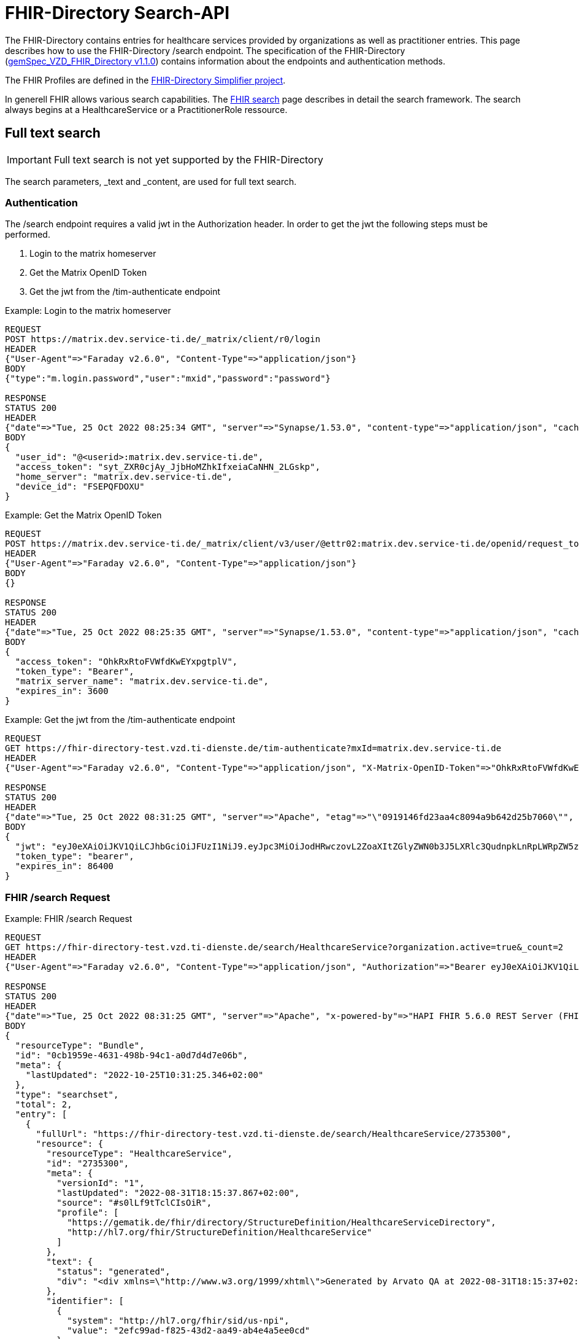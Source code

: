 :source-highlighter: highlight.js

= FHIR-Directory Search-API

The FHIR-Directory contains entries for healthcare services provided by organizations as well as practitioner entries. This page describes how to use the FHIR-Directory /search endpoint. The specification of the FHIR-Directory (https://fachportal.gematik.de/fachportal-import/files/gemSpec_VZD_FHIR_Directory_V1.1.0.pdf[gemSpec_VZD_FHIR_Directory v1.1.0]) contains information about the endpoints and authentication methods.

The FHIR Profiles are defined in the https://simplifier.net/vzd-fhir-directory[FHIR-Directory Simplifier project].

In generell FHIR allows various search capabilities. The https://www.hl7.org/fhir/search.html[FHIR search] page describes in detail the search framework.
The search always begins at a HealthcareService or a PractitionerRole ressource.

== Full text search

IMPORTANT: Full text search is not yet supported by the FHIR-Directory

The search parameters, _text and _content, are used for full text search.

=== Authentication

The /search endpoint requires a valid jwt in the Authorization header. In order to get the jwt the following steps must be performed.

1. Login to the matrix homeserver
2. Get the Matrix OpenID Token
3. Get the jwt from the /tim-authenticate endpoint

.Example: Login to the matrix homeserver
[source,]
----
REQUEST
POST https://matrix.dev.service-ti.de/_matrix/client/r0/login
HEADER
{"User-Agent"=>"Faraday v2.6.0", "Content-Type"=>"application/json"}
BODY
{"type":"m.login.password","user":"mxid","password":"password"}

RESPONSE
STATUS 200
HEADER
{"date"=>"Tue, 25 Oct 2022 08:25:34 GMT", "server"=>"Synapse/1.53.0", "content-type"=>"application/json", "cache-control"=>"no-cache, no-store, must-revalidate", "access-control-allow-origin"=>"*", "access-control-allow-methods"=>"GET, HEAD, POST, PUT, DELETE, OPTIONS", "access-control-allow-headers"=>"X-Requested-With, Content-Type, Authorization, Date", "transfer-encoding"=>"chunked"}
BODY
{
  "user_id": "@<userid>:matrix.dev.service-ti.de",
  "access_token": "syt_ZXR0cjAy_JjbHoMZhkIfxeiaCaNHN_2LGskp",
  "home_server": "matrix.dev.service-ti.de",
  "device_id": "FSEPQFDOXU"
}
----
.Example: Get the Matrix OpenID Token
[source,]
----
REQUEST
POST https://matrix.dev.service-ti.de/_matrix/client/v3/user/@ettr02:matrix.dev.service-ti.de/openid/request_token?access_token=syt_ZXR0cjAy_JjbHoMZhkIfxeiaCaNHN_2LGskp
HEADER
{"User-Agent"=>"Faraday v2.6.0", "Content-Type"=>"application/json"}
BODY
{}

RESPONSE
STATUS 200
HEADER
{"date"=>"Tue, 25 Oct 2022 08:25:35 GMT", "server"=>"Synapse/1.53.0", "content-type"=>"application/json", "cache-control"=>"no-cache, no-store, must-revalidate", "access-control-allow-origin"=>"*", "access-control-allow-methods"=>"GET, HEAD, POST, PUT, DELETE, OPTIONS", "access-control-allow-headers"=>"X-Requested-With, Content-Type, Authorization, Date", "transfer-encoding"=>"chunked"}
BODY
{
  "access_token": "OhkRxRtoFVWfdKwEYxpgtplV",
  "token_type": "Bearer",
  "matrix_server_name": "matrix.dev.service-ti.de",
  "expires_in": 3600
}
----
.Example: Get the jwt from the /tim-authenticate endpoint
[source,]
----
REQUEST
GET https://fhir-directory-test.vzd.ti-dienste.de/tim-authenticate?mxId=matrix.dev.service-ti.de
HEADER
{"User-Agent"=>"Faraday v2.6.0", "Content-Type"=>"application/json", "X-Matrix-OpenID-Token"=>"OhkRxRtoFVWfdKwEYxpgtplV", "X-Matrix-Server-Name"=>"matrix.dev.service-ti.de"}

RESPONSE
STATUS 200
HEADER
{"date"=>"Tue, 25 Oct 2022 08:31:25 GMT", "server"=>"Apache", "etag"=>"\"0919146fd23aa4c8094a9b642d25b7060\"", "content-type"=>"application/json", "content-length"=>"453"}
BODY
{
  "jwt": "eyJ0eXAiOiJKV1QiLCJhbGciOiJFUzI1NiJ9.eyJpc3MiOiJodHRwczovL2ZoaXItZGlyZWN0b3J5LXRlc3QudnpkLnRpLWRpZW5zdGUuZGUvdGltLWF1dGhlbnRpY2F0ZSIsImF1ZCI6Imh0dHBzOi8vZmhpci1kaXJlY3RvcnktdGVzdC52emQudGktZGllbnN0ZS5kZS9zZWFyY2giLCJzdWIiOiJAZXR0cjAyOm1hdHJpeC5kZXYuc2VydmljZS10aS5kZSIsImlhdCI6MTY2NjY4NjY4NSwiZXhwIjoxNjY2NzczMDg1fQ.Q8wZjDNiJt8m5fTHEXMCGzZYo7zGdWjtJ5qvpTyfklOXby5n9mt8uWOYQGeD1MdAu6Cy213nd1PwrBR25W2CyQ",
  "token_type": "bearer",
  "expires_in": 86400
}

----

=== FHIR /search Request

.Example: FHIR /search Request
[source,]
----
REQUEST
GET https://fhir-directory-test.vzd.ti-dienste.de/search/HealthcareService?organization.active=true&_count=2
HEADER
{"User-Agent"=>"Faraday v2.6.0", "Content-Type"=>"application/json", "Authorization"=>"Bearer eyJ0eXAiOiJKV1QiLCJhbGciOiJFUzI1NiJ9.eyJpc3MiOiJodHRwczovL2ZoaXItZGlyZWN0b3J5LXRlc3QudnpkLnRpLWRpZW5zdGUuZGUvdGltLWF1dGhlbnRpY2F0ZSIsImF1ZCI6Imh0dHBzOi8vZmhpci1kaXJlY3RvcnktdGVzdC52emQudGktZGllbnN0ZS5kZS9zZWFyY2giLCJzdWIiOiJAZXR0cjAyOm1hdHJpeC5kZXYuc2VydmljZS10aS5kZSIsImlhdCI6MTY2NjY4NjY4NSwiZXhwIjoxNjY2NzczMDg1fQ.Q8wZjDNiJt8m5fTHEXMCGzZYo7zGdWjtJ5qvpTyfklOXby5n9mt8uWOYQGeD1MdAu6Cy213nd1PwrBR25W2CyQ"}

RESPONSE
STATUS 200
HEADER
{"date"=>"Tue, 25 Oct 2022 08:31:25 GMT", "server"=>"Apache", "x-powered-by"=>"HAPI FHIR 5.6.0 REST Server (FHIR Server; FHIR 4.0.1/R4)", "x-request-id"=>"337CmwyUvyJn6LhE", "last-modified"=>"Tue, 25 Oct 2022 08:31:25 GMT", "content-type"=>"application/fhir+json;charset=UTF-8", "transfer-encoding"=>"chunked"}
BODY
{
  "resourceType": "Bundle",
  "id": "0cb1959e-4631-498b-94c1-a0d7d4d7e06b",
  "meta": {
    "lastUpdated": "2022-10-25T10:31:25.346+02:00"
  },
  "type": "searchset",
  "total": 2,
  "entry": [
    {
      "fullUrl": "https://fhir-directory-test.vzd.ti-dienste.de/search/HealthcareService/2735300",
      "resource": {
        "resourceType": "HealthcareService",
        "id": "2735300",
        "meta": {
          "versionId": "1",
          "lastUpdated": "2022-08-31T18:15:37.867+02:00",
          "source": "#s0lLf9tTclCIsOiR",
          "profile": [
            "https://gematik.de/fhir/directory/StructureDefinition/HealthcareServiceDirectory",
            "http://hl7.org/fhir/StructureDefinition/HealthcareService"
          ]
        },
        "text": {
          "status": "generated",
          "div": "<div xmlns=\"http://www.w3.org/1999/xhtml\">Generated by Arvato QA at 2022-08-31T18:15:37+02:00\ndata model version:2\nprofile version   :0.8.0-beta6</div>"
        },
        "identifier": [
          {
            "system": "http://hl7.org/fhir/sid/us-npi",
            "value": "2efc99ad-f825-43d2-aa49-ab4e4a5ee0cd"
          }
        ],
        "providedBy": {
          "reference": "Organization/2735297"
        },
        "specialty": [
          {
            "coding": [
              {
                "system": "urn:oid:1.3.6.1.4.1.19376.3.276.1.5.5",
                "code": "FOR",
                "display": "Forschung"
              }
            ]
          }
        ],
        "location": [
          {
            "reference": "Location/2735299"
          }
        ],
        "endpoint": [
          {
            "reference": "Endpoint/2735298"
          }
        ]
      },
      "search": {
        "mode": "match"
      }
    },
    {
      "fullUrl": "https://fhir-directory-test.vzd.ti-dienste.de/search/HealthcareService/2668716",
      "resource": {
        "resourceType": "HealthcareService",
        "id": "2668716",
        "meta": {
          "versionId": "1",
          "lastUpdated": "2022-08-31T17:47:37.380+02:00",
          "source": "#lUklnUrrVxFYWubt",
          "profile": [
            "https://gematik.de/fhir/directory/StructureDefinition/HealthcareServiceDirectory",
            "http://hl7.org/fhir/StructureDefinition/HealthcareService"
          ]
        },
        "text": {
          "status": "generated",
          "div": "<div xmlns=\"http://www.w3.org/1999/xhtml\">Generated by Arvato QA at 2022-08-31T17:47:37+02:00\ndata model version:2\nprofile version   :0.8.0-beta6</div>"
        },
        "identifier": [
          {
            "system": "http://hl7.org/fhir/sid/us-npi",
            "value": "e87e62ff-c887-4062-99d9-1a2f4c9a469d"
          }
        ],
        "providedBy": {
          "reference": "Organization/2668713"
        },
        "location": [
          {
            "reference": "Location/2668715"
          }
        ],
        "endpoint": [
          {
            "reference": "Endpoint/2668714"
          }
        ]
      },
      "search": {
        "mode": "match"
      }
    }
  ]
}
----
